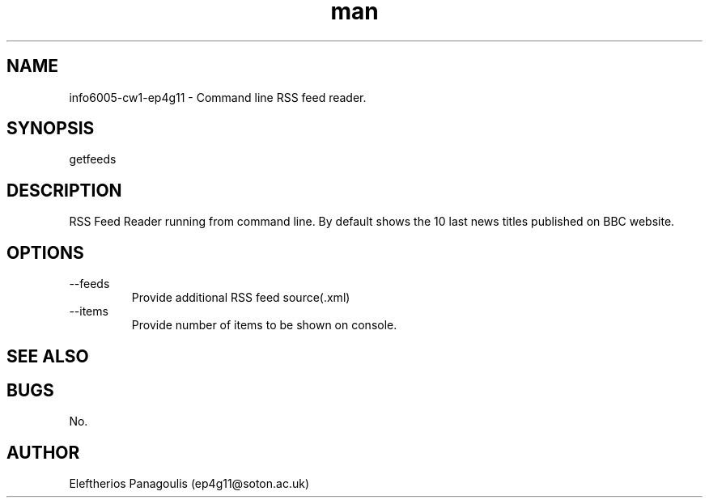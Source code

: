 .\" Manpage for RSS feed reader.
.\" Contact ep4g11@soton.ac.uk.
.TH man 1 "24th Februrary 2012" "1.2" "info6005-cw1-ep4g11 manpage"
.SH NAME
info6005-cw1-ep4g11 \- Command line RSS feed reader. 
.SH SYNOPSIS
getfeeds
.SH DESCRIPTION
RSS Feed Reader running from command line. By default shows the 10 last news titles published on BBC website.
.SH OPTIONS
.IP --feeds
Provide additional RSS feed source(.xml)
.IP --items
Provide number of items to be shown on console.
.SH SEE ALSO

.SH BUGS
No.
.SH AUTHOR
Eleftherios Panagoulis (ep4g11@soton.ac.uk)
